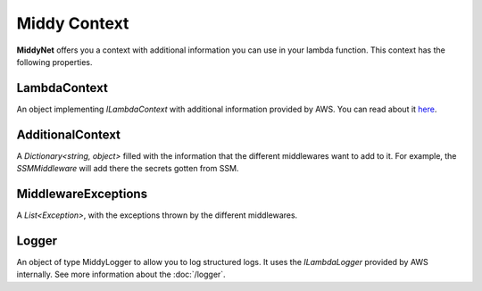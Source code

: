 Middy Context
=============

**MiddyNet** offers you a context with additional information you can use in your lambda function. This context has the following properties.

LambdaContext
-------------

An object implementing *ILambdaContext* with additional information provided by AWS. You can read about it `here <https://docs.aws.amazon.com/lambda/latest/dg/csharp-context.html>`_.

AdditionalContext
-----------------

A *Dictionary<string, object>* filled with the information that the different middlewares want to add to it. For example, the *SSMMiddleware* will add there the secrets gotten from SSM.

MiddlewareExceptions
--------------------

A *List<Exception>*, with the exceptions thrown by the different middlewares. 

Logger
------
An object of type MiddyLogger to allow you to log structured logs. It uses the `ILambdaLogger` provided by AWS internally. See more information about the :doc:`/logger`.